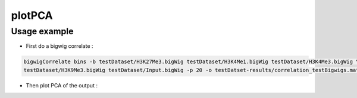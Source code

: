 plotPCA
=======

.. argparse::
   :ref: deeptools.plotPCA.parse_arguments
   :prog: plotCorrelation


Usage example
~~~~~~~~~~~~~~

* First do a bigwig correlate :

.. code:: bash

    bigwigCorrelate bins -b testDataset/H3K27Me3.bigWig testDataset/H3K4Me1.bigWig testDataset/H3K4Me3.bigWig \
    testDataset/H3K9Me3.bigWig testDataset/Input.bigWig -p 20 -o testDatset-results/correlation_testBigwigs.matrix

* Then plot PCA of the output :

.. code:: bash
    plotPCA -in testDatset-results/correlation_testBigwigs.matrix -o testData_PCAplot.png

.. image:: test_plots/testData_PCAplot.png
